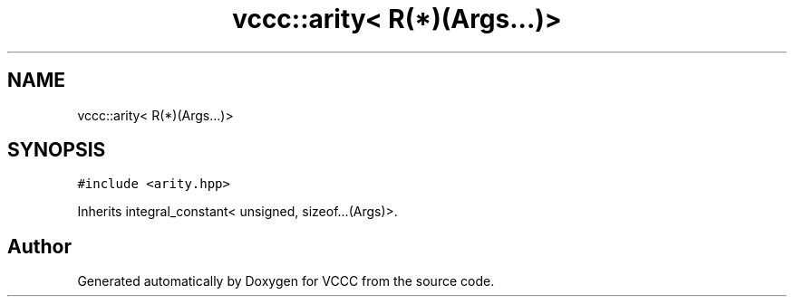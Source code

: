 .TH "vccc::arity< R(*)(Args...)>" 3 "Fri Dec 18 2020" "VCCC" \" -*- nroff -*-
.ad l
.nh
.SH NAME
vccc::arity< R(*)(Args...)>
.SH SYNOPSIS
.br
.PP
.PP
\fC#include <arity\&.hpp>\fP
.PP
Inherits integral_constant< unsigned, sizeof\&.\&.\&.(Args)>\&.

.SH "Author"
.PP 
Generated automatically by Doxygen for VCCC from the source code\&.
